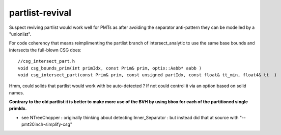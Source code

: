 partlist-revival
==================

Suspect reviving partlist would work well for PMTs 
as after avoiding the separator anti-pattern they 
can be modelled by a "unionlist".

For code coherency that means reimplimenting 
the partlist branch of intersect_analytic to use
the same base bounds and intersects the full-blown CSG does::

    //csg_intersect_part.h 
    void csg_bounds_prim(int primIdx, const Prim& prim, optix::Aabb* aabb )
    void csg_intersect_part(const Prim& prim, const unsigned partIdx, const float& tt_min, float4& tt  )

Hmm, could solids that partlist would work with be auto-detected ?
If not could control it via an option based on solid names.


**Contrary to the old partlist it is better to make more use of the 
BVH by using bbox for each of the partitioned single primIdx.**

* see NTreeChopper : originally thinking about detecting Inner_Separator : but 
  instead did that at source with "--pmt20inch-simplify-csg"



  


